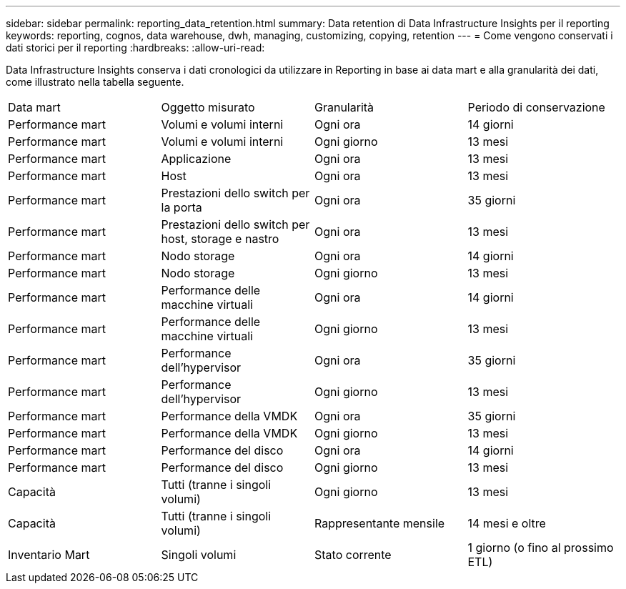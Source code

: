 ---
sidebar: sidebar 
permalink: reporting_data_retention.html 
summary: Data retention di Data Infrastructure Insights per il reporting 
keywords: reporting, cognos, data warehouse, dwh, managing, customizing, copying, retention 
---
= Come vengono conservati i dati storici per il reporting
:hardbreaks:
:allow-uri-read: 


[role="lead"]
Data Infrastructure Insights conserva i dati cronologici da utilizzare in Reporting in base ai data mart e alla granularità dei dati, come illustrato nella tabella seguente.

|===


| Data mart | Oggetto misurato | Granularità | Periodo di conservazione 


| Performance mart | Volumi e volumi interni | Ogni ora | 14 giorni 


| Performance mart | Volumi e volumi interni | Ogni giorno | 13 mesi 


| Performance mart | Applicazione | Ogni ora | 13 mesi 


| Performance mart | Host | Ogni ora | 13 mesi 


| Performance mart | Prestazioni dello switch per la porta | Ogni ora | 35 giorni 


| Performance mart | Prestazioni dello switch per host, storage e nastro | Ogni ora | 13 mesi 


| Performance mart | Nodo storage | Ogni ora | 14 giorni 


| Performance mart | Nodo storage | Ogni giorno | 13 mesi 


| Performance mart | Performance delle macchine virtuali | Ogni ora | 14 giorni 


| Performance mart | Performance delle macchine virtuali | Ogni giorno | 13 mesi 


| Performance mart | Performance dell'hypervisor | Ogni ora | 35 giorni 


| Performance mart | Performance dell'hypervisor | Ogni giorno | 13 mesi 


| Performance mart | Performance della VMDK | Ogni ora | 35 giorni 


| Performance mart | Performance della VMDK | Ogni giorno | 13 mesi 


| Performance mart | Performance del disco | Ogni ora | 14 giorni 


| Performance mart | Performance del disco | Ogni giorno | 13 mesi 


| Capacità | Tutti (tranne i singoli volumi) | Ogni giorno | 13 mesi 


| Capacità | Tutti (tranne i singoli volumi) | Rappresentante mensile | 14 mesi e oltre 


| Inventario Mart | Singoli volumi | Stato corrente | 1 giorno (o fino al prossimo ETL) 
|===